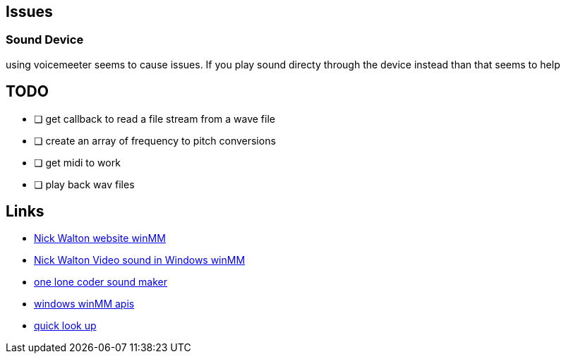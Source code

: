 == Issues
=== Sound Device
using voicemeeter seems to cause issues. If you play sound directy through the
device instead than that seems to help

== TODO
* [ ] get callback to read a file stream from a wave file
* [ ] create an array of frequency to pitch conversions
* [ ] get midi to work
* [ ] play back wav files

== Links
- http://croakingkero.com/tutorials/sound_winmm/[Nick Walton website winMM]
- https://www.youtube.com/watch?v=z-zneNKF_u4[Nick Walton Video sound in Windows winMM]
- https://github.com/OneLoneCoder/synth/blob/master/olcNoiseMaker.h#L228[one lone coder sound maker]
- https://learn.microsoft.com/en-us/windows/win32/api/mmeapi/nf-mmeapi-waveoutopen[windows winMM apis]
- https://pgl.yoyo.org/luai/i/lua_newuserdata[quick look up]
